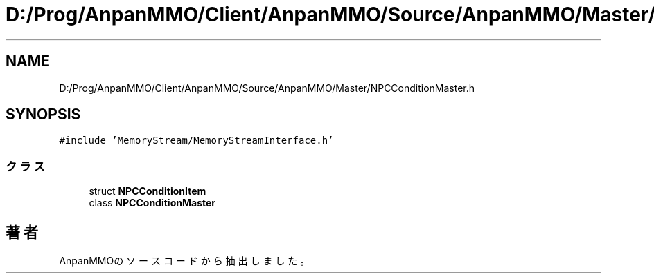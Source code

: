 .TH "D:/Prog/AnpanMMO/Client/AnpanMMO/Source/AnpanMMO/Master/NPCConditionMaster.h" 3 "2018年12月20日(木)" "AnpanMMO" \" -*- nroff -*-
.ad l
.nh
.SH NAME
D:/Prog/AnpanMMO/Client/AnpanMMO/Source/AnpanMMO/Master/NPCConditionMaster.h
.SH SYNOPSIS
.br
.PP
\fC#include 'MemoryStream/MemoryStreamInterface\&.h'\fP
.br

.SS "クラス"

.in +1c
.ti -1c
.RI "struct \fBNPCConditionItem\fP"
.br
.ti -1c
.RI "class \fBNPCConditionMaster\fP"
.br
.in -1c
.SH "著者"
.PP 
 AnpanMMOのソースコードから抽出しました。
